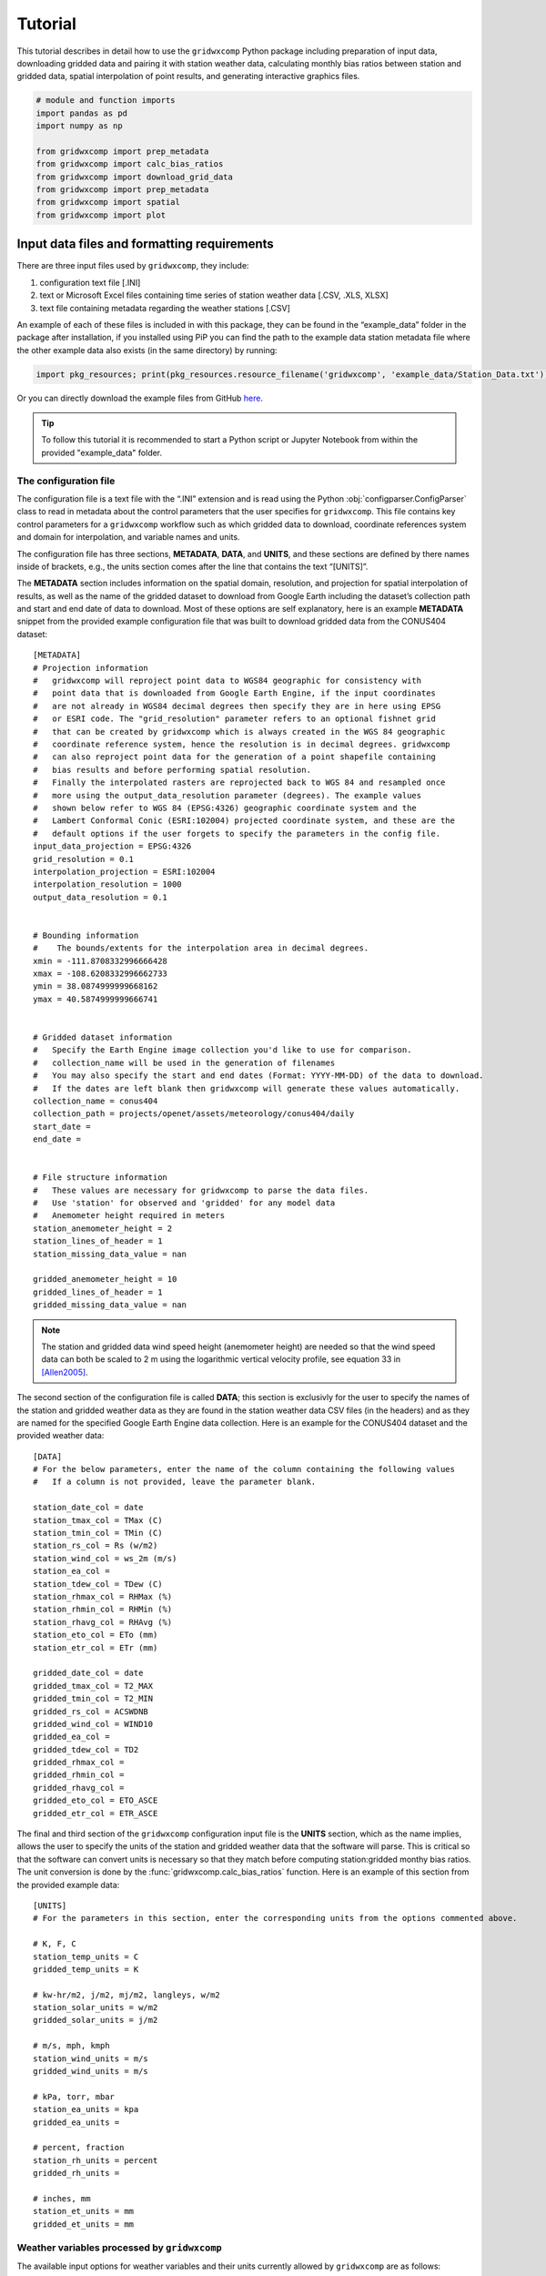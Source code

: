 Tutorial
========

This tutorial describes in detail how to use the ``gridwxcomp`` Python
package including preparation of input data, downloading gridded data
and pairing it with station weather data, calculating monthly bias
ratios between station and gridded data, spatial interpolation of point
results, and generating interactive graphics files.

.. code:: python
    
    # module and function imports
    import pandas as pd
    import numpy as np
        
    from gridwxcomp import prep_metadata
    from gridwxcomp import calc_bias_ratios
    from gridwxcomp import download_grid_data
    from gridwxcomp import prep_metadata
    from gridwxcomp import spatial
    from gridwxcomp import plot

Input data files and formatting requirements
--------------------------------------------

There are three input files used by ``gridwxcomp``, they include:

1. configuration text file [.INI]
2. text or Microsoft Excel files containing time series of station
   weather data [.CSV, .XLS, XLSX]
3. text file containing metadata regarding the weather stations [.CSV]

An example of each of these files is included in with this package, they
can be found in the “example_data” folder in the package after
installation, if you installed using PiP you can find the path to the
example data station metadata file where the other example data also
exists (in the same directory) by running:

.. code:: python

   import pkg_resources; print(pkg_resources.resource_filename('gridwxcomp', 'example_data/Station_Data.txt'))

Or you can directly download the example files from GitHub
`here <https://github.com/WSWUP/gridwxcomp/tree/master/gridwxcomp/example_data>`__.

.. Tip:: 
    To follow this tutorial it is recommended to start a Python script or
    Jupyter Notebook from within the provided "example_data" folder.

The configuration file
~~~~~~~~~~~~~~~~~~~~~~

The configuration file is a text file with the “.INI” extension and is
read using the Python :obj:`configparser.ConfigParser` class to read
in metadata about the control parameters that the user specifies for
``gridwxcomp``. This file contains key control parameters for a 
``gridwxcomp`` workflow such as which gridded data to download, 
coordinate references system and domain for interpolation, and variable 
names and units.

The configuration file has three sections, **METADATA**, **DATA**, and
**UNITS**, and these sections are defined by there names inside of
brackets, e.g., the units section comes after the line that contains the
text “[UNITS]”.

The **METADATA** section includes information on the spatial domain,
resolution, and projection for spatial interpolation of results, as well
as the name of the gridded dataset to download from Google Earth
including the dataset’s collection path and start and end date of data
to download. Most of these options are self explanatory, here is an
example **METADATA** snippet from the provided example configuration
file that was built to download gridded data from the CONUS404 dataset:

::

   [METADATA]
   # Projection information
   #   gridwxcomp will reproject point data to WGS84 geographic for consistency with
   #   point data that is downloaded from Google Earth Engine, if the input coordinates
   #   are not already in WGS84 decimal degrees then specify they are in here using EPSG
   #   or ESRI code. The "grid_resolution" parameter refers to an optional fishnet grid 
   #   that can be created by gridwxcomp which is always created in the WGS 84 geographic 
   #   coordinate reference system, hence the resolution is in decimal degrees. gridwxcomp 
   #   can also reproject point data for the generation of a point shapefile containing 
   #   bias results and before performing spatial resolution.
   #   Finally the interpolated rasters are reprojected back to WGS 84 and resampled once 
   #   more using the output_data_resolution parameter (degrees). The example values
   #   shown below refer to WGS 84 (EPSG:4326) geographic coordinate system and the 
   #   Lambert Conformal Conic (ESRI:102004) projected coordinate system, and these are the
   #   default options if the user forgets to specify the parameters in the config file.
   input_data_projection = EPSG:4326 
   grid_resolution = 0.1 
   interpolation_projection = ESRI:102004 
   interpolation_resolution = 1000 
   output_data_resolution = 0.1


   # Bounding information
   # 	The bounds/extents for the interpolation area in decimal degrees.
   xmin = -111.8708332996666428
   xmax = -108.6208332996662733
   ymin = 38.0874999999668162
   ymax = 40.5874999999666741


   # Gridded dataset information
   #   Specify the Earth Engine image collection you'd like to use for comparison.
   #   collection_name will be used in the generation of filenames
   #   You may also specify the start and end dates (Format: YYYY-MM-DD) of the data to download.
   #   If the dates are left blank then gridwxcomp will generate these values automatically.
   collection_name = conus404
   collection_path = projects/openet/assets/meteorology/conus404/daily
   start_date = 
   end_date = 


   # File structure information
   #   These values are necessary for gridwxcomp to parse the data files.
   #   Use 'station' for observed and 'gridded' for any model data
   #   Anemometer height required in meters
   station_anemometer_height = 2
   station_lines_of_header = 1
   station_missing_data_value = nan

   gridded_anemometer_height = 10
   gridded_lines_of_header = 1
   gridded_missing_data_value = nan

.. Note::
    The station and gridded data wind speed height (anemometer height) are
    needed so that the wind speed data can both be scaled to 2 m using the
    logarithmic vertical velocity profile, see equation 33 in [Allen2005]_.

The second section of the configuration file is called **DATA**; this
section is exclusivly for the user to specify the names of the station
and gridded weather data as they are found in the station weather data
CSV files (in the headers) and as they are named for the specified
Google Earth Engine data collection. Here is an example for the CONUS404
dataset and the provided weather data:

::

   [DATA]
   # For the below parameters, enter the name of the column containing the following values
   #   If a column is not provided, leave the parameter blank.

   station_date_col = date
   station_tmax_col = TMax (C)
   station_tmin_col = TMin (C)
   station_rs_col = Rs (w/m2)
   station_wind_col = ws_2m (m/s)
   station_ea_col =
   station_tdew_col = TDew (C)
   station_rhmax_col = RHMax (%)
   station_rhmin_col = RHMin (%)
   station_rhavg_col = RHAvg (%)
   station_eto_col = ETo (mm)
   station_etr_col = ETr (mm)

   gridded_date_col = date
   gridded_tmax_col = T2_MAX
   gridded_tmin_col = T2_MIN
   gridded_rs_col = ACSWDNB
   gridded_wind_col = WIND10
   gridded_ea_col = 
   gridded_tdew_col = TD2
   gridded_rhmax_col =
   gridded_rhmin_col =
   gridded_rhavg_col =
   gridded_eto_col = ETO_ASCE
   gridded_etr_col = ETR_ASCE

The final and third section of the ``gridwxcomp`` configuration input
file is the **UNITS** section, which as the name implies, allows the
user to specify the units of the station and gridded weather data that
the software will parse. This is critical so that the software can
convert units is necessary so that they match before computing
station:gridded monthy bias ratios. The unit conversion is done by the
:func:`gridwxcomp.calc_bias_ratios` function. Here is an example of
this section from the provided example data:

::

   [UNITS]
   # For the parameters in this section, enter the corresponding units from the options commented above.

   # K, F, C
   station_temp_units = C
   gridded_temp_units = K

   # kw-hr/m2, j/m2, mj/m2, langleys, w/m2
   station_solar_units = w/m2
   gridded_solar_units = j/m2

   # m/s, mph, kmph
   station_wind_units = m/s
   gridded_wind_units = m/s

   # kPa, torr, mbar
   station_ea_units = kpa
   gridded_ea_units =

   # percent, fraction
   station_rh_units = percent
   gridded_rh_units =

   # inches, mm
   station_et_units = mm
   gridded_et_units = mm


.. _variable_list:

Weather variables processed by ``gridwxcomp``
~~~~~~~~~~~~~~~~~~~~~~~~~~~~~~~~~~~~~~~~~~~~~

The available input options for weather variables and their units
currently allowed by ``gridwxcomp`` are as follows:

   =================== ================================================================== ======================================
   Variable             Description                                                        Allowable Unit(s)         
   =================== ================================================================== ======================================
   tmax, tmin, tdew     maximum, minimum and dew point air temperature                     c, f, k
   rs                   solar radiation                                                    kw-hr/m2, j/m2, mj/m2, langleys, w/m2
   wind                 wind speed                                                         m/s, mph, kmph                                
   ea                   vapor pressure                                                     kPa, torr, mbar
   rhmax, rhmin, rhavg  maximum, minimum and average relative humidity                     percent, fraction                              
   eto, etr             short (grass) and tall (alfalfa) ASCE standardized reference ET    inches, mm
   =================== ================================================================== ======================================

The converted weather variables will not be written to files, they are
converted so that the pairing of station:gridded data can be done before
computing and saving average bias ratios or temperature differences.

The weather station’s data files
~~~~~~~~~~~~~~~~~~~~~~~~~~~~~~~~

Files containing daily time series of weather station data are the key
input to ``gridwxcomp``. These files should be formatted as comma
separated variable [.CSV] text files or Microsoft Excel files [.XLS or .
XLSX]. The names of variables that can be used by ``gridwxcomp`` should
be listed in the configuration file and they should match the data as
they are found in the weather station and gridded data file headers.
Here is an example of the first three rows and first seven columns of an
example weather station data:


+---------------------+----------+----------+----------+----------+------------------+-----------+
| date                | TAvg (C) | TMax (C) | TMin (C) | TDew (C) | Vapor Pres (kPa) | RHAvg (%) |
+=====================+==========+==========+==========+==========+==================+===========+
| 2013-11-07 00:00:00 | 4.382    | 15.83    | -4.331   | -4.7     | 0.431            | 55.25     |
+---------------------+----------+----------+----------+----------+------------------+-----------+
| 2013-11-08 00:00:00 | 4.005    | 19.3     | -7.252   | -5.65    | 0.401            | 55.65     |
+---------------------+----------+----------+----------+----------+------------------+-----------+
| 2013-11-09 00:00:00 | 3.019    | 19.1     | -6.842   | -4.98    | 0.422            | 54.95     |
+---------------------+----------+----------+----------+----------+------------------+-----------+


.. tip:: 
    The “date” column in the provided weather data will be parsed by
    :mod:`pandas` and should be in a format that is able to automatically
    converted to a :obj:`datetime.datetime` object using the :func:`pandas.to_datetime` 
    function. For example, “YYYY/MM/DD” or “YYYY-MM-DD HH:MM:SS”.

The weather station’s metadata file
~~~~~~~~~~~~~~~~~~~~~~~~~~~~~~~~~~~

Within the same folder of the station weather data files the user must
provide a text file [.CSV] that lists all the weather stations that are
to be included in the ``gridwxcomp`` routines and for each station, this
file lists some key metadata. There are four columns that are required
by ``gridwxcomp`` to be provided in this file: ‘Latitude’, ‘Longitude’,
‘Filename’, and ‘Station’. Filename refers to the name of the weather
station data file, e.g., “BedrockCO_Daily_output.xlsx”. The “Station”
column should contain the ID that the user wants to use for that station
and this will be used for output file names that apply to that station
and in different outputs, e.g., the ID given to to the stations in the
bias ratio files and point shapefiles. Here is an example of a station
metadata file with the four required columns:

+-------------------------+------------------+-------------------+----------------------------------+---------+
| Station                 | Latitude         | Longitude         | Filename                         | Elev_FT |
+=========================+==================+===================+==================================+=========+
| Bluebell (Neola Area)   | 40.3723213601075 | -110.209184085302 | BluebellUT_Daily_output.xlsx     | 6186    |
+-------------------------+------------------+-------------------+----------------------------------+---------+
| Loa                     | 38.3834675639262 | -111.635832870077 | LoaUT_Daily_output.xlsx          | 7116    |
+-------------------------+------------------+-------------------+----------------------------------+---------+
| Bedrock                 | 38.328297440752  | -108.855494308994 | BedrockCO_Daily_output.xlsx      | 4973    |
+-------------------------+------------------+-------------------+----------------------------------+---------+
| Castle Valley near Moab | 38.6429447999517 | -109.398808843297 | CastleValleyUT_Daily_output.xlsx | 4687    |
+-------------------------+------------------+-------------------+----------------------------------+---------+



.. Tip::
    Any additional columns that exist in the weather station metadata file will
    be retained and added to the formatted output CSV file that is produced by
    the :func:`gridwxcomp.prep_metadata` function. However they will not be
    used by any of the following procedures, only the four required columns’
    values are used (‘Latitude’, ‘Longitude’, ‘Filename’, and ‘Station’). In
    the exampe above, the extra columns that were provided are “Elev_FT” and
    “Location”.


Step 1: Parse input data
------------------------

The first step to running ``gridwxcomp`` after preparing the required
input data as specified in
:ref:`Input data files and formatting requirements` is to run the
:func:`gridwxcomp.prep_metadata` function which reads the station
metadata file and prepares for downloading gridded data. This step is 
straightforward with minimal options involved:

.. code:: python3

    # specify the paths to input data files, in this case using the provided example data:
    station_meta_path = '/path/to/gridwxcomp/gridwxcomp/example_data/Station_Data.txt'
    conus404_config = '/path/to/gridwxcomp/gridwxcomp/example_data/gridwxcomp_config_conus404.ini'
    gridded_dataset_name = 'conus404'
    
    # run the function 
    prep_metadata(station_meta_path, conus404_config, gridded_dataset_name)


The file that was produced from running
:func:`gridwxcomp.prep_metadata` is named “formatted_input.csv” by
default and it will be saved to the workspace where the function is
called from unless otherwise stated in the . It has updated the paths to the station weather data and
reformatted the station metadata file. This will be the input file used
for the next two steps in the ``gridwxcomp`` workflow which are
:func:`gridwxcomp.ee_download` and
:func:`gridwxcomp.calc_bias_ratios`.

Step 2: Download gridded timeseries data from Google Earth Engine
-----------------------------------------------------------------

After running :func:`gridwxcomp.prep_metadata` the next step is to use
the formatted CSV file that was created alongwith the configuration
input file as input to download the specified gridded data that
corresponds with the locations and variables of the weather stations.
Some of that required information is in the configuration file, such as
the dataset collection path on Google Earth Engine and its name. Some
data required to download Earth Engine gridded climate data needs to be
specified as arguments to the :func:`gridwxcomp.ee_download.download_grid_data`
function, such as the bucket to export the extracted point time series
data to and the local folder to download the same data to.

.. important::
    Before downloading data using the Earth Engine Python API, the use must
    initialize Earth Engine locally and have permissions to access the
    requested data as well as to export data on the Google Cloud. After setting
    up Google Earth Engine locally following the `online instructions
    <https://developers.google.com/earth-engine/guides/python_install>`__, one
    can initialize Earth Engine in Python using the following line:

.. code:: python3

   import ee
   ee.Authenticate()
   ee.Initialize(project='my-project')

Now we can download gridded data:

.. code:: python3

    # Specify the path to the file created by running prep_metadata
    formatted_input_file = '/path/to/gridwxcomp/gridwxcomp/example_data/formatted_input.csv'
    
    import ee
    ee.Initialize()
    # download the gridded data
    download_grid_data(
        formatted_input_file, 
        conus404_config, 
        export_bucket='openet', # bucket root to export to
        export_path=f'bias_correction_gridwxcomp_testing/gridwxcomp_conus404/', # path to export data to
        local_folder=None, # If not specified then the gridded data will be downloaded to a new folder
        force_download=False, # if False check if data already exists locally, if True overwrite
    )


.. Note::
    If the start and end dates for downloading gridded weather data are not
    specified in the configuration file, the entire period of record of gridded
    data will be downloaded for each station (at the overlapping grid cell).
    And this process may be time consuming.

After running :func:`gridwxcomp.ee_download.download_grid_data` time series of the
weather data will be saved to a folder that is named using the gridded
data collection name as specified in the configuration file. This folder
will be created where the download function is called, in this case in
the “example_data” folder. The individual files containing the gridded
time series at the station locations will be named using the gridded
dataset name, the station name, and the start and end dates that were
used for downloading, for example:
``"[collection_name]_[station]_[start_date]_[end_date]_all_vars.csv"``

Here is the file structure that should have been produced after up to
this stage assuming that the “example_data” folder was used as the
working space for running this tutorial:

::

   example_data/
   ├── BedrockCO_Daily_output.xlsx
   ├── BluebellUT_Daily_output.xlsx
   ├── CastleValleyUT_Daily_output.xlsx
   ├── conus404
   │   ├── conus404_bedrock_19791001_20220928_all_vars.csv
   │   ├── conus404_bluebell_neola_area_19791001_20220928_all_vars.csv
   │   ├── conus404_castle_valley_near_moab_19791001_20220928_all_vars.csv
   │   └── conus404_loa_19791001_20220928_all_vars.csv
   ├── formatted_input.csv
   ├── gridwxcomp_config_conus404.ini
   ├── LoaUT_Daily_output.xlsx
   └── Station_Data.txt

At this step in the normal workflow of ``gridwxcomp`` the output file created by :func:`gridwxcomp.ee_download.download_grid_data` can be used for making interactive daily and monthly time series and scatter plots of paired station and gridded weather data using the :mod:`gridwxcomp.plot` module.
Skip to :ref:`Interactive graphics of paired station:gridded weather data` for examples.

Step 3: Calculate monthly, seasonal, and annual station:gridded biases and statistics
-------------------------------------------------------------------------------------

After parsing the input station weather data and configuration options,
and downloading the corresponding gridded weather data of choice, the
next step in the ``gridwxcomp`` workflow is computing station:gridded
biases. This process involved pairing the station and gridded time
series together for overlapping time periods, making necessary unit
conversions, and computing monthly, seasonal, and annual average bias
ratios (or differences for air temperature) between the station and
gridded data for each variable that is available or specified.
Additional metrics are calculated that are helpful to evaluate the
variability in the station:gridded ratios such as the annual standard
deviation and coefficients of variation for the bias ratios or
differences, as well as the number of paired data points used to compute
the bias ratios or differences. In addition to calculating long-term
average monthly bias ratios or differences between station:gridded data,
summer periods (JJA), growing season (AMJJASO), and annual periods are
also used for computing the metrics.

To run the bias corrections, the :func:`gridwxcomp.calc_bias_ratios`
reads the formatted metadata file created by
:func:`gridwxcomp.prep_metadata` and the configuration file. The user
should also specify the folder to save the output file, which variable
to use for the calculations from the list of available variables: see
:ref:`variable_list`, the maximum number of gaps days per month
allowed for computations (``day_limit`` kwarg to
:func:`gridwxcomp.calc_bias_ratios`, default is ten days maximum of
gap days), and the year range to use for the calculations in case one is
not interested in using the full data record.

There are two methods for calculating the bias ratios or differences,
the “long_term_mean” and the “mean_of_annual”. The default method
(``method='long_term_mean'``) first groups the paired station and
gridded data for each time period (monthly, etc.) and then takes the
average of station and gridded data respectively before taking the ratio
or difference, for example,

.. math::  \frac{ \frac{\sum_{i=1}^{n} station_i}{n}} {\frac{\sum_{i=1}^{n} grid_i}{n}} 

where :math:`station_i` and :math:`grid_i` are the :math:`i^{th}` paired
daily weather data in the full record for a given temporal period, such
as all the summer days or all the days that fall within the month of
May. For air temperature variables, as opposed to taking the ratio the
calculation is

.. math::   \frac{\sum_{i=1}^{n} station_i}{n} - \frac{\sum_{i=1}^{n} grid_i}{n}. 

The other option for calculating the bias ratios or temperature
differences between station and gridded data
(``method='mean_of_annual'``) is similar except it makes the calculation
as shown above for each year in the paired data record separately, and
then it takes the average of those annual ratios or differences. This
approach is always used for calculating the statndard deviation and
coefficient of variation variables that are also computed by the
:func:`gridwxcomp.calc_bias_ratios` function.

This example code uses the default methods for calculating the station:gridded
point bias statistics:

.. code:: python3

    # directory to save results of point calculations
    output_dir = 'test_data_bias_results'
    
    calc_bias_ratios(
        input_path=formatted_input_file,
        config_path=conus404_config,
        out_dir=output_dir,
        method='long_term_mean',
        comparison_var='wind'
    )


Here is a selection of the results for the month of January from the
output CSV file that was created which was named
“wind_summary_comp_all_yrs.csv”:

+-----------------------+-------------------+-----+-----------+-----+-----------+-----+--------+
| STATION_ID            | Jan_mean          | ... | Jan_count | ... | Jan_stdev | ... | Jan_cv |
+=======================+===================+=====+===========+=====+===========+=====+========+
| Bluebell (Neola Area) | 0.648012105097692 | ... | 62        | ... | 0.108     | ... | 0.163  |
+-----------------------+-------------------+-----+-----------+-----+-----------+-----+--------+
| Loa                   | 1.15758848442987  | ... | 62        | ... | 0.001     | ... | 0      |
+-----------------------+-------------------+-----+-----------+-----+-----------+-----+--------+


The file retains the structure of the station metadata that was
previously reformmated by the :func:`gridwxcomp.prep_metadata` and :func:`gridwxcomp.ee_download.download_grid_data`, 
in that it each rows refers to a distinct weather station and any metadata 
that was in the original station metadata file created by the user 
is retained. There are four major variables calculated by :func:`gridwxcomp.calc_bias_ratios` 
that were added to this file, they are the long-term mean bias ratios (suffix
“\_mean”), the count of paired days used in those calculations (suffix
“\_count”), the standard deviation of the annual bias ratios or
differences (suffix “stdev”), and the coefficient of variation (suffix
“\_cv”).

At this step in the normal workflow of ``gridwxcomp`` the output file created by :func:`gridwxcomp.calc_bias_ratios` can be used for spatial mapping of point data and interpolation of the results using the :mod:`gridwxcomp.spatial` module.

Spatial mapping and interpolation of station:gridded bias results
-----------------------------------------------------------------

One of the key functionalities of ``gridwxcomp`` is the ability to
spatially map and interpolate point data of station:gridded bias. The
point bias and variability statistics that have been produced using the
:func:`gridwxcomp.calc_bias_ratios` is the main input to the spatial
functions along with geographic reference system information that is
defined in the configuration file.

Mapping point data
~~~~~~~~~~~~~~~~~~

It is useful to make a 2-D map of station point data results from the
bias correction calculations. The
:func:`gridwxcomp.spatial.make_points_file` offers a quick routine for
making a georeferenced point vector file (shapefile) of the station
results using the data output from
:func:`gridwxcomp.calc_bias_ratios`:

.. code:: python3

    # path to output from calc_bias_ratios
    bias_ratios_file = '/path/to/gridwxcomp/my_specific_tests/test_data_bias_results/wind_summary_comp_all_yrs.csv'
    
    # make point shapefile
    spatial.make_points_file(bias_ratios_file)

Here is a screenshot of the resulting shapefile in QGIS: 

.. image:: _static/points_wgs84.png
   :align: center

.. raw:: html

       <br />


Two shapefiles files were output from this function, one in the WGS84 geographic coordinate system and another in the coordinate reference system that the user supplied in the configuration file as defined by the "interpolated_projection" parameter in the **METADATA** section, see :ref:`The configuration file`. The coordinate reference system will be added as a suffix to the two shapefiles, in this case the files are named "wind_summary_pts_wgs84.shp" and "wind_summary_pts_ESRI_102004.shp" respectively. As shown in the screenshot the average monthly, seasonal, and annual ratios, day counts, standard deviation, and coefficient of variation statistics are included in these shapefiles.

.. Caution::
    If the "interpolation_projection" parameter is not specified in the
    configuration file, ``gridwxcomp`` will default to use the Lambert
    Conformal Conic "ESRI:102004" projected space for spatial interpolation.
    The LCC projection is useful for minimizing distortion for larger
    interpolation areas, particularly those that span areas that cross larger
    distances from east-to-west, as opposed to north-south. 


Making a fishnet polygon (grid) around stations
~~~~~~~~~~~~~~~~~~~~~~~~~~~~~~~~~~~~~~~~~~~~~~~

The :func:`gridwxcomp.spatial.make_grid` function offers a quick way
to make a uniform (square) fishnet or grid polygon file that is defined
by the output and grid resolution parameters set in the configuration
file. The grids coordinate reference system will be WGS 84 and therefore
the grid_resolution and bounds parameters in the configuration file
should be in decimal degrees.

This is an optional step that is only used again by ``gridwxcomp`` if
the user sets the ``z_stats==True`` kwarg to the
:func:`gridwxcomp.spatial.interpolate` function, that option will
conduct zonal averages of the interpolated bias surfaces using the grid
produced by :func:`gridwxcomp.spatial.make_grid`.

.. code:: python3

    # Example making the spatial grid
    spatial.make_grid(bias_ratios_file, conus404_config)


Here is a screenshot of the resulting grid shapefile in QGIS: 

.. image:: _static/grid.png
   :align: center

.. raw:: html

       <br />


Spatial interpolation of point bias
~~~~~~~~~~~~~~~~~~~~~~~~~~~~~~~~~~~

One of the key features of ``gridwxcomp`` is its ability to perform spatial mapping of bias results between station and gridded weather data using the scatter point data previously calculated at the station locations. The
:func:`gridwxcomp.spatial.interpolate` function has the ability
interpolate the point bias data calculated by the
:func:`gridwxcomp.calc_bias_ratios` function using the options that
are available from
`GDAL grid <https://www.gdal.org/gdal_grid.html>`__, those options
are the following:

-  ‘average’
-  ‘invdist’ (inverse distance weighting)
-  ‘invdistnn’ (inverse distance weighting with :math:`n` nearest
   neighbors)
-  ‘linear’
-  ‘nearest’

The interpolation of point data will be conducted using the projected coordinate
reference system and resolution (meters) that was specified for
interpolation in the configuration file, the default if not specified is
Lambert Conformal Conic (ESRI:102004) projection and 1000 m resolution.
For convenience, the :func:`gridwxcomp.spatial.interpolate` function
offers the ``scale_factor`` argument to quickly scale the interpolation
resolution that is specified in the configuration file.

The outputs of the :func:`gridwxcomp.spatial.interpolate` function
include:

-  georeferenced raster images of the interpolated surfaces for the
   specified variables
-  a point shapefile in the interpolated reference system updated with
   point residuals and interpolated values
-  a CSV file with the station:gridded bias results updated with point
   residuals and interpolated values
-  a bar plot with point residuals
-  an (optional) CSV file with zonal statistics based on the fishnet the
   grid produced by the :func:`gridwxcomp.spatial.make_grid` function.

Two versions of the interpolated rasters are created for each variable
specified (e.g., the monthly or seasonal station:gridded bias ratios for
a given weather variable). One raster is created and saved using the
coordinate reference system and resolution as specified for
interpolation in the configuration file, and the other raster will be
reprojected to WGS 84 geographic reference system and bi-linearly
resampled using the “output_data_resolution” parameter (degrees) as
specified in the configuration file. For example, using the defalt
projections and resolution, if the user ran the following code the
resulting output file structure would be created:

.. code:: python3

    # The default interpolation method with only one layer (annual) being interpolated
    spatial.interpolate(bias_ratios_file, conus404_config, layer="annual", z_stats=True)

::

   wind_invdist_1000_meters/
   ├── annual_ESRI_102004.tiff
   ├── annual.tiff
   ├── residual_plots
   │   └── annual_res.html
   ├── wind_summary_comp_all_yrs.csv
   ├── wind_summary_pts_ESRI_102004.cpg
   ├── wind_summary_pts_ESRI_102004.dbf
   ├── wind_summary_pts_ESRI_102004.prj
   ├── wind_summary_pts_ESRI_102004.shp
   ├── wind_summary_pts_ESRI_102004.shx
   └── zonal_stats.csv


Note that the name of the root directory contains the name of the
variable that was interpolated (“wind”), the interpolation method
(“invdist”), and the resolution of the interpolation (1000 m).

Here is a screenshot of the resulting interpolated raster with overlain
station points:

.. image:: \_static/interpolated_annual_mean.png 
   :align: center

.. raw:: html

      <br />
      
Zonal statistics and resampling of interpolated bias surfaces
~~~~~~~~~~~~~~~~~~~~~~~~~~~~~~~~~~~~~~~~~~~~~~~~~~~~~~~~~~~~~

The :func:`gridwxcomp.spatial.interpolate` function will produce a 
second raster for each specified variable that is interpolated. This 
raster is always reprojected to the WGS 84 geographic reference system 
and then bilinearly resampled to the “output_data_resolution” defined 
in the configuration file. In this example it was resampled to 0.1 
degrees which was the same resolution as the grid shapefile
produced by :func:`gridwxcomp.spatial.make_grid`. The WGS 84 
geographic reference system is always used as the reference system 
for the grid shapefile generation. Being in the same geographic 
coordinate reference system allows for using the grid to be used 
for computing zonal statistics. The WGS 84 resampled raster files can be 
distinguished from the interpolated files as they do not have 
a suffix signifying a coordinate reference system code such as 
“..._ESRI_XXXXX.tif” or “..._EPSG_XXXX.tif”. 

Here is a screenshot of the fishnet grid produced eariler in the tutorial
(see :ref:`Making a fishnet polygon (grid) around stations`) and the 
resampled raster in WGS 84:

.. image:: \_static/resampled_annual_mean_with_grid.png
   :align: center

.. raw:: html

      <br />

.. hint:: The interpolation in this example was performed in the Lambert
	Conformal Conic projected coordinate reference system, then it was
	reprojected into the WGS 84 space. When the raster is
	reprojected it distorts the image with respect to the
	original bounding coordinates that are used to clip the reprojected
	raster and to build the fishnet grid. This would vary depending on how much
	distortion exists between WGS 84 and the specified interpolation
	projection. To get a larger area covered in the resampled raster it
	is advised to use a larger bounding area, with a buffer around the
	outer station locations.
	
In this example the grid resolution and the resampling resolution of the
interpolated surfaces are the same, if that is the case we can see that
the grid and rasters snap to one another. However it may be useful to
create the grid at a different resolution depending on the application
of the zonal statistics (zonal means). Note that in this example the
zonal statistics were saved to a CSV file, the outputs of which are
simply a zonal average for each grid cell ID:

.. code:: python3

    # here are the first cells zonal results from the grid
    pd.read_csv('test_data_bias_results/spatial/wind_invdist_1000_meters/zonal_stats.csv')[:10]




.. raw:: html

    <div>
    <style scoped>
        .dataframe tbody tr th:only-of-type {
            vertical-align: middle;
        }
    
        .dataframe tbody tr th {
            vertical-align: top;
        }
    
        .dataframe thead th {
            text-align: right;
        }
    </style>
    <table border="1" class="dataframe">
      <thead>
        <tr style="text-align: right;">
          <th></th>
          <th>GRID_ID</th>
          <th>annual</th>
        </tr>
      </thead>
      <tbody>
        <tr>
          <th>0</th>
          <td>1000000</td>
          <td>NaN</td>
        </tr>
        <tr>
          <th>1</th>
          <td>1000001</td>
          <td>NaN</td>
        </tr>
        <tr>
          <th>2</th>
          <td>1000002</td>
          <td>NaN</td>
        </tr>
        <tr>
          <th>3</th>
          <td>1000003</td>
          <td>NaN</td>
        </tr>
        <tr>
          <th>4</th>
          <td>1000004</td>
          <td>0.773542</td>
        </tr>
        <tr>
          <th>5</th>
          <td>1000005</td>
          <td>0.780634</td>
        </tr>
        <tr>
          <th>6</th>
          <td>1000006</td>
          <td>0.789373</td>
        </tr>
        <tr>
          <th>7</th>
          <td>1000007</td>
          <td>0.799754</td>
        </tr>
        <tr>
          <th>8</th>
          <td>1000008</td>
          <td>0.811946</td>
        </tr>
        <tr>
          <th>9</th>
          <td>1000009</td>
          <td>0.826092</td>
        </tr>
      </tbody>
    </table>
    </div>
    <br />


.. note:: 
	The grid cell IDs created by the :func:`gridwxcomp.spatial.make_grid` 
	function assign the first cell in the upper left giving it a value of 
	1000000 and this increments by one moving down the first column 
	(left most) then moves to the next column and continues down, from left to right.


Estimates and residuals between point data and interpolated surfaces
~~~~~~~~~~~~~~~~~~~~~~~~~~~~~~~~~~~~~~~~~~~~~~~~~~~~~~~~~~~~~~~~~~~~

One additional computation that occurs each time the
:func:`gridwxcomp.spatial.interpolate` function is used, is the
calculation of point estimates and residuals for the monthly, seasonal,
and annual bias ratios with respect to the interpolated rasters. In
other words, the bias ratios (or temperature differences) that were
calculated by the :func:`gridwxcomp.calc_bias_ratios` function at the
point locations are compared to the interpolated surfaces, and at the
point locations, the interpolated values are extracted from the raster
surfaces and the residuals are calculated:

.. math:: residual = interpolated - station~ calculation. 

The point estimates and residuals are then added 
to the summary CSV file that is within the interpolation folder 
and in the copy of the reprojected point shapefile. In this 
case these are the files:

::

   'test_data_bias_results/spatial/wind_invdist_1000_meters/wind_summary_comp_all_yrs.csv'

and the shapefile:

::

   'test_data_bias_results/spatial/wind_invdist_1000_meters/wind_summary_pts_ESRI_102004.shp'

Here is an example of the newly calculated estimates and residuals which
are distinguised by the “\_res” and “\_est” suffixes:

.. code:: python3

    df = pd.read_csv('test_data_bias_results/spatial/wind_invdist_1000_meters/wind_summary_comp_all_yrs.csv', index_col='STATION_ID')
    df[['annual_mean', 'annual_est', 'annual_res']]




.. raw:: html

    <div>
    <style scoped>
        .dataframe tbody tr th:only-of-type {
            vertical-align: middle;
        }
    
        .dataframe tbody tr th {
            vertical-align: top;
        }
    
        .dataframe thead th {
            text-align: right;
        }
    </style>
    <table border="1" class="dataframe">
      <thead>
        <tr style="text-align: right;">
          <th></th>
          <th>annual_mean</th>
          <th>annual_est</th>
          <th>annual_res</th>
        </tr>
        <tr>
          <th>STATION_ID</th>
          <th></th>
          <th></th>
          <th></th>
        </tr>
      </thead>
      <tbody>
        <tr>
          <th>Bluebell (Neola Area)</th>
          <td>0.728636</td>
          <td>0.728635</td>
          <td>-3.342862e-07</td>
        </tr>
        <tr>
          <th>Loa</th>
          <td>1.058695</td>
          <td>1.058690</td>
          <td>-5.699448e-06</td>
        </tr>
        <tr>
          <th>Bedrock</th>
          <td>0.616712</td>
          <td>0.616711</td>
          <td>-7.578612e-07</td>
        </tr>
        <tr>
          <th>Castle Valley near Moab</th>
          <td>0.509929</td>
          <td>0.509935</td>
          <td>5.979035e-06</td>
        </tr>
      </tbody>
    </table>
    </div>
    <br />


In this case, the interpolated surface is nearly identical to the point
bias results (residuals near zero) because no smoothing parameters were
introduced in the inverse distance weighting algorithm. If we rerun the
spatial interpolation and introduce smoothing:

.. code:: python3

    # parameters for gdal grid's inverse distance weighting which will result 
    # in not honoring the station's values used to interpolate as an example to 
    # illustrate the calculated point estimates and residuals from the interpolated surface:
    params = {'power':0.5, 'smooth':50}
    spatial.interpolate(bias_ratios_file, conus404_config, layer="annual", params=params)
    
    # now view the same results:
    df = pd.read_csv('test_data_bias_results/spatial/wind_invdist_1000_meters/wind_summary_comp_all_yrs.csv', index_col='STATION_ID')
    df[['annual_mean', 'annual_est', 'annual_res']]





.. raw:: html

    <div>
    <style scoped>
        .dataframe tbody tr th:only-of-type {
            vertical-align: middle;
        }
    
        .dataframe tbody tr th {
            vertical-align: top;
        }
    
        .dataframe thead th {
            text-align: right;
        }
    </style>
    <table border="1" class="dataframe">
      <thead>
        <tr style="text-align: right;">
          <th></th>
          <th>annual_mean</th>
          <th>annual_est</th>
          <th>annual_res</th>
        </tr>
        <tr>
          <th>STATION_ID</th>
          <th></th>
          <th></th>
          <th></th>
        </tr>
      </thead>
      <tbody>
        <tr>
          <th>Bluebell (Neola Area)</th>
          <td>0.728636</td>
          <td>0.727750</td>
          <td>-0.000885</td>
        </tr>
        <tr>
          <th>Loa</th>
          <td>1.058695</td>
          <td>1.006191</td>
          <td>-0.052504</td>
        </tr>
        <tr>
          <th>Bedrock</th>
          <td>0.616712</td>
          <td>0.625107</td>
          <td>0.008395</td>
        </tr>
        <tr>
          <th>Castle Valley near Moab</th>
          <td>0.509929</td>
          <td>0.544533</td>
          <td>0.034604</td>
        </tr>
      </tbody>
    </table>
    </div>
    <br />

With these smoothing parameters and a smaller power parameter for inverse
distance weighting we get significant larger interpolated error or point residuals.

.. seealso:: 
   There are other interpolation parameters available for the
   different interpolation methods provided by GDAL, see
   `this online reference <https://gdal.org/programs/gdal_grid.html#interpolation-algorithms>`__ 
   for a comprehensive list and description of each. 
   
.. hint::
   The default parameters used by :func:`gridwxcomp.spatial.interpolate` 
   interpolation algorithms are the same as those specified by GDAL.

Finally, there is a plot (or set of plots) that is produced to visualize
the residuals between the interpolated and point bias results, these are
saved as interactive HTML files with bar charts. In this example, here is 
the relative path to this file:

::

   'test_data_bias_results/spatial/wind_invdist_1000_meters/residual_plots/annual_res.html'

And here is the resulting file:


.. raw:: html
   :file: _static/annual_res.html
     

Note that the interpolation algorithm used and the parameters are listed
in the top of the plot, as well as the maximum year range of paired data
available used to make the bias ratios. These plots are useful when the
user has a large list of stations used for comparing to gridded data as
the residuals are sorted and can be useful for quickly identifying
problem stations.


Extra tips and tricks for interpolation
~~~~~~~~~~~~~~~~~~~~~~~~~~~~~~~~~~~~~~~

In addition to the ability to interpolate the mean bias ratios or differences between paired station and gridded data,
the :func:`gridwxcomp.spatial.interpolate` function can also be used to perform 2-D interpolation of the other statistics 
that are calculated by ``gridwxcomp``, see :ref:`Step 3: Calculate monthly, seasonal, and annual station:gridded biases and statistics`. 

For example, we could look at the spatial distribution of the interannual
variability (coefficient of variation) in the growing season station:grid wind ratios (remember, in this example we have only looked at wind) by running the following:

.. code:: python3

   spatial.interpolate(bias_ratios_file, conus404_config, layer="grow_cv")

The resulting interpolated surface looks like this:

.. image:: _static/grow_cv_interp.png
   :align: center

.. raw:: html

       <br />

This result shows that the highest interannual variation in the growing season station:gridded bias relative to the mean bias is found in the northern most weather station. 


To quickly run the full spatial interpolation for all the time periods aggregated by 
``gridwxcomp`` one can use the ``layers="all"`` argument:

.. code:: python3

   spatial.interpolate(bias_ratios_file, conus404_config, layer="all")
   
Here are a few other useful attributes for custom workflows from object underlying 
the spatial module, the :obj:`gridwxcomp.interpgdal.InterpGdal` class:

.. code:: python3

    from gridwxcomp import InterpGdal
    
    # view all the default layer names of bias ratios run using the layers="all" option
    # note the "_mean" suffix are removed from these variable names when interpolating
    InterpGdal.default_layers

gives:

.. parsed-literal::

    ('Jan',
     'Feb',
     'Mar',
     'Apr',
     'May',
     'Jun',
     'Jul',
     'Aug',
     'Sep',
     'Oct',
     'Nov',
     'Dec',
     'grow',
     'annual',
     'summer')


To view all the interpolation algorithms available:

.. code:: python3

    InterpGdal.interp_methods

gives:

.. parsed-literal::

    ('average', 'invdist', 'invdistnn', 'linear', 'nearest')


Or to view the parameter default values for a specific interpolation algorithm by name

.. code:: python3

    InterpGdal.default_params.get('invdistnn')


.. parsed-literal::

    {'power': 2,
     'smoothing': 0,
     'radius': 10,
     'max_points': 12,
     'min_points': 0,
     'nodata': -999}
     
     
Lastly, using the ``out_dir`` option to :func:`gridwxcomp.spatial.interpolate` is useful
for saving copies of interpolations which used different interpolation parameter values,
such as power and smoothing parameters. By default, each time a new interpolation
call is made, any existing files in the output directory will be overwritten unless
you specify a new subdir using the ``out`` argument:

.. code:: python3

	params = {'power':0.5, 'smooth':50}
	out_dir = 'power_pt5_smooth_50'
	spatial.interpolate(
		bias_ratios_file, 
		conus404_config, 
		out=out_dir,
		layer="annual", 
		params=params)
		
	params = {'power':1, 'smooth':50}
	out_dir = 'power_1_smooth_50'
	spatial.interpolate(
		bias_ratios_file, 
		conus404_config, 
		out=out_dir,
		layer="annual", 
		params=params)
		
	params = {'power':2, 'smooth':50}
	out_dir = 'power_2_smooth_50'
	spatial.interpolate(
		bias_ratios_file, 
		conus404_config, 
		out=out_dir,
		layer="annual", 
		params=params)
		
Now we get the following file structure:

::

	wind_invdist_1000_meters/
	├── annual_ESRI_102004.tiff
	├── annual.tiff
	├── power_1_smooth_50
	│   ├── annual_ESRI_102004.tiff
	│   ├── annual.tiff
	│   ├── residual_plots
	│   │   └── annual_res.html
	│   ├── wind_summary_comp_all_yrs.csv
	│   ├── wind_summary_pts_ESRI_102004.cpg
	│   ├── wind_summary_pts_ESRI_102004.dbf
	│   ├── wind_summary_pts_ESRI_102004.prj
	│   ├── wind_summary_pts_ESRI_102004.shp
	│   └── wind_summary_pts_ESRI_102004.shx
	├── power_2_smooth_50
	│   ├── annual_ESRI_102004.tiff
	│   ├── annual.tiff
	│   ├── residual_plots
	│   │   └── annual_res.html
	│   ├── wind_summary_comp_all_yrs.csv
	│   ├── wind_summary_pts_ESRI_102004.cpg
	│   ├── wind_summary_pts_ESRI_102004.dbf
	│   ├── wind_summary_pts_ESRI_102004.prj
	│   ├── wind_summary_pts_ESRI_102004.shp
	│   └── wind_summary_pts_ESRI_102004.shx
	├── power_pt5_smooth_50
	│   ├── annual_ESRI_102004.tiff
	│   ├── annual.tiff
	│   ├── residual_plots
	│   │   └── annual_res.html
	│   ├── wind_summary_comp_all_yrs.csv
	│   ├── wind_summary_pts_ESRI_102004.cpg
	│   ├── wind_summary_pts_ESRI_102004.dbf
	│   ├── wind_summary_pts_ESRI_102004.prj
	│   ├── wind_summary_pts_ESRI_102004.shp
	│   └── wind_summary_pts_ESRI_102004.shx
	├── residual_plots
	│   └── annual_res.html
	├── wind_summary_comp_all_yrs.csv
	├── wind_summary_pts_ESRI_102004.cpg
	├── wind_summary_pts_ESRI_102004.dbf
	├── wind_summary_pts_ESRI_102004.prj
	├── wind_summary_pts_ESRI_102004.shp
	├── wind_summary_pts_ESRI_102004.shx
	└── zonal_stats.csv

Note that the initial run with default parameters contains all the new sub directories that were named. 
That initial run also included zonal statistics, but the three new interpolations did not, hence they do
not contain their own zonal_stats.csv file. Also, since the point residuals will change with each new 
interpolation method, copies of the summary CSV, residual bar charts, and the projected point shapefiles 
are made to each sub directory in addition to the newly generated interpolated surfaces.


Interactive graphics of paired station:gridded weather data
-----------------------------------------------------------

Once the data pairing had been completed between station and downloaded
gridded data, ``gridwxcomp`` offers tools for generating time series and
scatter plots of the paired data at daily and monthly timescales. These
plots utilize the :mod:`Bokeh` Python package and allow the user to
pan and zoom into the plots and are in HTML format. The timeseries plots
of a set of variables (e.g., air temperature, solar radiation, wind
speed, humidity, etc.) are ties to one another so that if one time
series plot is zoomed in to a shorter time period, all the other
variables will also zoom to the same scale. This is useful for
identifying the interelationship between different climate variables and
how they correspond with the station:gridded data bias.

.. hint:: 
    The daily and monthly comparison plots can be run after
    downloading gridded data using the
    :func:`gridwxcomp.ee_download.download_grid_data` and before running
    spatial mapping functions.

The daily plots are grouped by month, for example, all days in the month
of January are concatenated from the starting date through the ending
date in the paired time series. Here is an example.

.. code:: python3

    # daily timeseries and scatter plots of all variables for each month of the year for all stations
    plot.daily_comparison(formatted_input_file, conus404_config, gridded_dataset_name)


The above plot function would have generated the following file
structure from the working directory:

::

       daily_comp_plots/
       ├── Bedrock
       │   ├── Bedrock_01_2013_2018.html
       │   ├── Bedrock_02_2013_2018.html
       │   ├── Bedrock_03_2013_2018.html
       │   ├── Bedrock_04_2013_2018.html
       │   ├── Bedrock_05_2013_2018.html
       │   ├── Bedrock_06_2013_2018.html
       │   ├── Bedrock_07_2013_2018.html
       │   ├── Bedrock_08_2013_2018.html
       │   ├── Bedrock_09_2013_2018.html
       │   ├── Bedrock_10_2013_2018.html
       │   ├── Bedrock_11_2013_2018.html
       │   └── Bedrock_12_2013_2018.html
       ├── Bluebell(NeolaArea)
       │   ├── Bluebell(NeolaArea)_01_2016_2018.html
       │   ├── Bluebell(NeolaArea)_02_2016_2018.html
       │   ├── Bluebell(NeolaArea)_03_2016_2018.html
       │   ├── Bluebell(NeolaArea)_04_2016_2018.html
       │   ├── Bluebell(NeolaArea)_05_2016_2018.html
       │   ├── Bluebell(NeolaArea)_06_2016_2018.html
       │   ├── Bluebell(NeolaArea)_07_2016_2018.html
       │   ├── Bluebell(NeolaArea)_08_2016_2018.html
       │   ├── Bluebell(NeolaArea)_09_2016_2018.html
       │   ├── Bluebell(NeolaArea)_10_2016_2018.html
       │   ├── Bluebell(NeolaArea)_11_2016_2018.html
       │   └── Bluebell(NeolaArea)_12_2016_2018.html
       ├── CastleValleynearMoab
       │   ├── CastleValleynearMoab_01_2015_2018.html
       │   ├── CastleValleynearMoab_02_2015_2018.html
       │   ├── CastleValleynearMoab_03_2015_2018.html
       │   ├── CastleValleynearMoab_04_2015_2018.html
       │   ├── CastleValleynearMoab_05_2015_2018.html
       │   ├── CastleValleynearMoab_06_2015_2018.html
       │   ├── CastleValleynearMoab_07_2015_2018.html
       │   ├── CastleValleynearMoab_08_2015_2018.html
       │   ├── CastleValleynearMoab_09_2015_2018.html
       │   ├── CastleValleynearMoab_10_2015_2018.html
       │   ├── CastleValleynearMoab_11_2015_2018.html
       │   └── CastleValleynearMoab_12_2015_2018.html
       └── Loa
           ├── Loa_01_2016_2018.html
           ├── Loa_02_2016_2018.html
           ├── Loa_03_2016_2018.html
           ├── Loa_04_2016_2018.html
           ├── Loa_05_2016_2018.html
           ├── Loa_06_2016_2018.html
           ├── Loa_07_2016_2018.html
           ├── Loa_08_2016_2018.html
           ├── Loa_09_2016_2018.html
           ├── Loa_10_2016_2018.html
           ├── Loa_11_2016_2018.html
           └── Loa_12_2016_2018.html

Note that for each station there is a sub directory and for each station
there are 12 files, one for each month of the year, and the start and end
years of the paired data used for each plot are part of the file name,
i.e., “[station]\_[month]\_[start_year]\_[end_year].html”.

Here is what the Castle Valley near Moab sites plot looks like for the
month of June (“CastleValleynearMoab_06_2015_2018.html”):

.. raw:: html
   :file: _static/CastleValleynearMoab_06_2015_2018.html
   
.. note:: 
    The daily and monthly comparison plots include scatter plots
    of the paired variables supported, including the least squares linear
    regression slope forced through the origin as a measure of bias between
    the station and gridded data.

In addition to the daily comparison plots, ``gridwxcomp`` offers a
similar plotting function which compared aggregated monthly data from
the paired station:gridded time series, for a variety of weather
variables. These plots include each month of the year in them, in other
words they do not only show the paired data for a given month per plot
like the daily plots do. These plots thus show the seasonal variability
in the bias at the monthly scale.

.. code:: python3

    plot.monthly_comparison(formatted_input_file, conus404_config, gridded_dataset_name)



In this case the following files are generated:

::

   monthly_comp_plots/
   ├── Bedrock.html
   ├── Bluebell(NeolaArea).html
   ├── CastleValleynearMoab.html
   └── Loa.html

And here is what the Castle Valley near Moab monthly plot file looks
like:

.. raw:: html
   :file: _static/CastleValleynearMoab.html

In addition to the daily and monthly comparisons, the
:mod:`gridwxcomp.plot` submodule has a tool for comparing station bias
results using a bar chart. This is the
:func:`gridwxcomp.plot.station_bar_plot` function and it allows one to
compare any of the statistics computed by the
:func:`gridwxcomp.calc_bias_ratios.calc_bias_ratios` function across
stations. It is also used by the
:func:`gridwxcomp.spatial.interpolate` function for showing the
station residuals. Here is an example comparing the standard deviation
of annual March station:gridded bias:

.. code:: python3

    plot.station_bar_plot(bias_ratios_file, 'Mar_stdev')



This file was saved to

::

   'test_data_bias_results/station_bar_plots/Mar_stdev.html'

and here it is:

.. raw:: html
   :file: _static/Mar_stdev.html

This concludes the tutorial for ``gridwxcomp``, please see the
:ref:`API Reference` for detailed information on individual functions and
classes and their parameters.

References
----------

   .. [Allen2005] R.G. Allen, I.A. Walter, R.L. Elliott, T.A. Howell, D. Itenfisu, M.E. Jensen, and R.L. Snyder, The ASCE Standardized Reference Evapotranspiration Equation, American Society of Civil Engineers, 2005. https://doi.org/10.1061/9780784408056.

